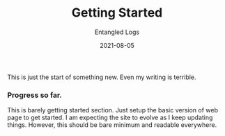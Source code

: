 #+TITLE: Getting Started
#+AUTHOR: Entangled Logs
#+DATE: 2021-08-05
#+HUGO_SECTION: 2021
This is just the start of something new. Even my writing is terrible.
*** Progress so far.
This is barely getting started section. Just setup the basic version of web page to get started. I am expecting the site to evolve as I keep updating things.
However, this should be bare minimum and readable everywhere.
